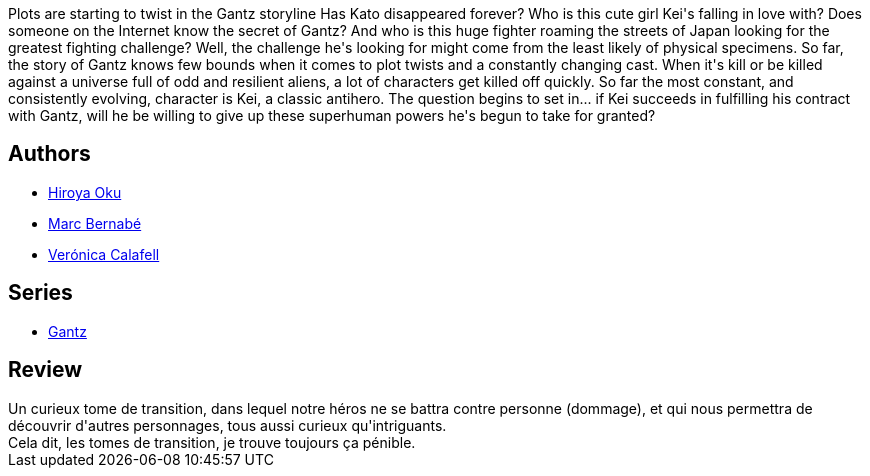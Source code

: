 :jbake-type: post
:jbake-status: published
:jbake-title: Gantz /10
:jbake-tags:  amour, combat, ville,_année_2014,_mois_mai,_note_2,rayon-bd,read
:jbake-date: 2014-05-23
:jbake-depth: ../../
:jbake-uri: goodreads/books/9788484494782.adoc
:jbake-bigImage: https://i.gr-assets.com/images/S/compressed.photo.goodreads.com/books/1289507886l/555588._SX98_.jpg
:jbake-smallImage: https://i.gr-assets.com/images/S/compressed.photo.goodreads.com/books/1289507886l/555588._SX50_.jpg
:jbake-source: https://www.goodreads.com/book/show/555588
:jbake-style: goodreads goodreads-book

++++
<div class="book-description">
Plots are starting to twist in the Gantz storyline Has Kato disappeared forever? Who is this cute girl Kei's falling in love with? Does someone on the Internet know the secret of Gantz? And who is this huge fighter roaming the streets of Japan looking for the greatest fighting challenge? Well, the challenge he's looking for might come from the least likely of physical specimens. So far, the story of Gantz knows few bounds when it comes to plot twists and a constantly changing cast. When it's kill or be killed against a universe full of odd and resilient aliens, a lot of characters get killed off quickly. So far the most constant, and consistently evolving, character is Kei, a classic antihero. The question begins to set in... if Kei succeeds in fulfilling his contract with Gantz, will he be willing to give up these superhuman powers he's begun to take for granted?
</div>
++++


## Authors
* link:../authors/304949.html[Hiroya Oku]
* link:../authors/1134860.html[Marc Bernabé]
* link:../authors/465410.html[Verónica Calafell]

## Series
* link:../series/Gantz.html[Gantz]

## Review

++++
Un curieux tome de transition, dans lequel notre héros ne se battra contre personne (dommage), et qui nous permettra de découvrir d'autres personnages, tous aussi curieux qu'intriguants.<br/>Cela dit, les tomes de transition, je trouve toujours ça pénible.
++++